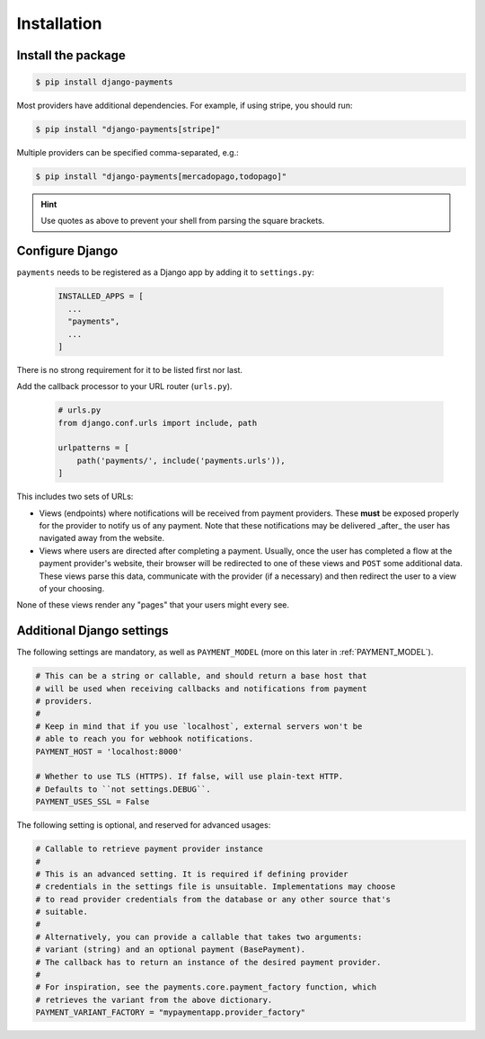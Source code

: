 Installation
============

Install the package
-------------------

.. code-block:: bash

  $ pip install django-payments

Most providers have additional dependencies. For example, if using stripe, you
should run:


.. code-block:: bash

  $ pip install "django-payments[stripe]"

Multiple providers can be specified comma-separated, e.g.:

.. code-block:: bash

  $ pip install "django-payments[mercadopago,todopago]"

.. hint::

  Use quotes as above to prevent your shell from parsing the square brackets.

.. versionchanged:: 0.15

   Each provider now has extra/optional dependencies. Previously, dependencies
   for **all** providers were installed by default.

Configure Django
----------------

``payments`` needs to be registered as a Django app by adding it to
``settings.py``:

    .. code-block:: python

      INSTALLED_APPS = [
        ...
        "payments",
        ...
      ]

There is no strong requirement for it to be listed first nor last.

Add the callback processor to your URL router (``urls.py``).

    .. code-block:: python

      # urls.py
      from django.conf.urls import include, path

      urlpatterns = [
          path('payments/', include('payments.urls')),
      ]

This includes two sets of URLs:

- Views (endpoints) where notifications will be received from payment
  providers. These **must** be exposed properly for the provider to notify us
  of any payment. Note that these notifications may be delivered _after_ the
  user has navigated away from the website.
- Views where users are directed after completing a payment. Usually, once the
  user has completed a flow at the payment provider's website, their browser
  will be redirected to one of these views and ``POST`` some additional data.
  These views parse this data, communicate with the provider (if a necessary)
  and then redirect the user to a view of your choosing.

None of these views render any "pages" that your users might every see.

.. _settings:

Additional Django settings
--------------------------

The following settings are mandatory, as well as ``PAYMENT_MODEL`` (more on
this later in :ref:`PAYMENT_MODEL`).

.. code-block:: python

  # This can be a string or callable, and should return a base host that
  # will be used when receiving callbacks and notifications from payment
  # providers.
  #
  # Keep in mind that if you use `localhost`, external servers won't be
  # able to reach you for webhook notifications.
  PAYMENT_HOST = 'localhost:8000'

  # Whether to use TLS (HTTPS). If false, will use plain-text HTTP.
  # Defaults to ``not settings.DEBUG``.
  PAYMENT_USES_SSL = False

The following setting is optional, and reserved for advanced usages:

.. code-block:: python

  # Callable to retrieve payment provider instance
  #
  # This is an advanced setting. It is required if defining provider
  # credentials in the settings file is unsuitable. Implementations may choose
  # to read provider credentials from the database or any other source that's
  # suitable.
  #
  # Alternatively, you can provide a callable that takes two arguments:
  # variant (string) and an optional payment (BasePayment).
  # The callback has to return an instance of the desired payment provider.
  #
  # For inspiration, see the payments.core.payment_factory function, which
  # retrieves the variant from the above dictionary.
  PAYMENT_VARIANT_FACTORY = "mypaymentapp.provider_factory"
